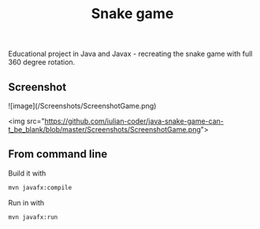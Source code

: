 #+OPTIONS: toc:nil num:nil ^:nil
#+TITLE: Snake game
Educational project in Java and Javax - recreating the snake game with full 360 degree rotation.



** Screenshot  



![image](/Screenshots/ScreenshotGame.png)

<img src="https://github.com/iulian-coder/java-snake-game-can-t_be_blank/blob/master/Screenshots/ScreenshotGame.png">




** From command line

   Build it with

   #+BEGIN_SRC sh
     mvn javafx:compile
   #+END_SRC

   Run in with

   #+BEGIN_SRC sh
     mvn javafx:run
   #+END_SRC

